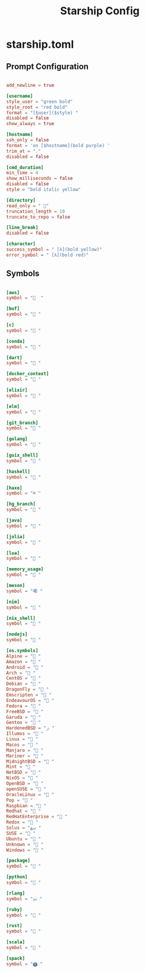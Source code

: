 #+TITLE:Starship Config

* starship.toml
:PROPERTIES:
:header-args:conf: :tangle ~/.config/starship.toml
:END:

** Prompt Configuration

#+begin_src conf

  add_newline = true
  
  [username]
  style_user = "green bold"
  style_root = "red bold"
  format = "[$user]($style) "
  disabled = false
  show_always = true
  
  [hostname]
  ssh_only = false
  format = 'on [$hostname](bold purple) '
  trim_at = "."
  disabled = false
  
  [cmd_duration]
  min_time = 4
  show_milliseconds = false
  disabled = false
  style = "bold italic yellow"
  
  [directory]
  read_only = " "
  truncation_length = 10
  truncate_to_repo = false
  
  [line_break]
  disabled = false

  [character]
  success_symbol = " [λ](bold yellow)"
  error_symbol = " [λ](bold red)"

#+end_src

** Symbols

#+begin_src conf

  [aws]
  symbol = "  "
  
  [buf]
  symbol = " "
  
  [c]
  symbol = " "
  
  [conda]
  symbol = " "
  
  [dart]
  symbol = " "
  
  [docker_context]
  symbol = " "
  
  [elixir]
  symbol = " "
  
  [elm]
  symbol = " "
  
  [git_branch]
  symbol = " "
  
  [golang]
  symbol = " "
  
  [guix_shell]
  symbol = " "
  
  [haskell]
  symbol = " "
  
  [haxe]
  symbol = "⌘ "
  
  [hg_branch]
  symbol = " "
  
  [java]
  symbol = " "
  
  [julia]
  symbol = " "
  
  [lua]
  symbol = " "
  
  [memory_usage]
  symbol = " "
  
  [meson]
  symbol = "喝 "
  
  [nim]
  symbol = " "
  
  [nix_shell]
  symbol = " "
  
  [nodejs]
  symbol = " "
  
  [os.symbols]
  Alpine = " "
  Amazon = " "
  Android = " "
  Arch = " "
  CentOS = " "
  Debian = " "
  DragonFly = " "
  Emscripten = " "
  EndeavourOS = " "
  Fedora = " "
  FreeBSD = " "
  Garuda = "﯑ "
  Gentoo = " "
  HardenedBSD = "ﲊ "
  Illumos = " "
  Linux = " "
  Macos = " "
  Manjaro = " "
  Mariner = " "
  MidnightBSD = " "
  Mint = " "
  NetBSD = " "
  NixOS = " "
  OpenBSD = " "
  openSUSE = " "
  OracleLinux = " "
  Pop = " "
  Raspbian = " "
  Redhat = " "
  RedHatEnterprise = " "
  Redox = " "
  Solus = "ﴱ "
  SUSE = " "
  Ubuntu = " "
  Unknown = " "
  Windows = " "
  
  [package]
  symbol = " "
  
  [python]
  symbol = " "
  
  [rlang]
  symbol = "ﳒ "
  
  [ruby]
  symbol = " "
  
  [rust]
  symbol = " "
  
  [scala]
  symbol = " "
  
  [spack]
  symbol = "🅢 "

#+end_src
